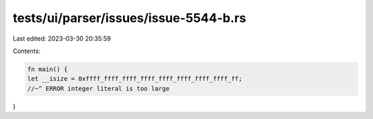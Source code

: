 tests/ui/parser/issues/issue-5544-b.rs
======================================

Last edited: 2023-03-30 20:35:59

Contents:

.. code-block:: rs

    fn main() {
    let __isize = 0xffff_ffff_ffff_ffff_ffff_ffff_ffff_ffff_ff;
    //~^ ERROR integer literal is too large
}


